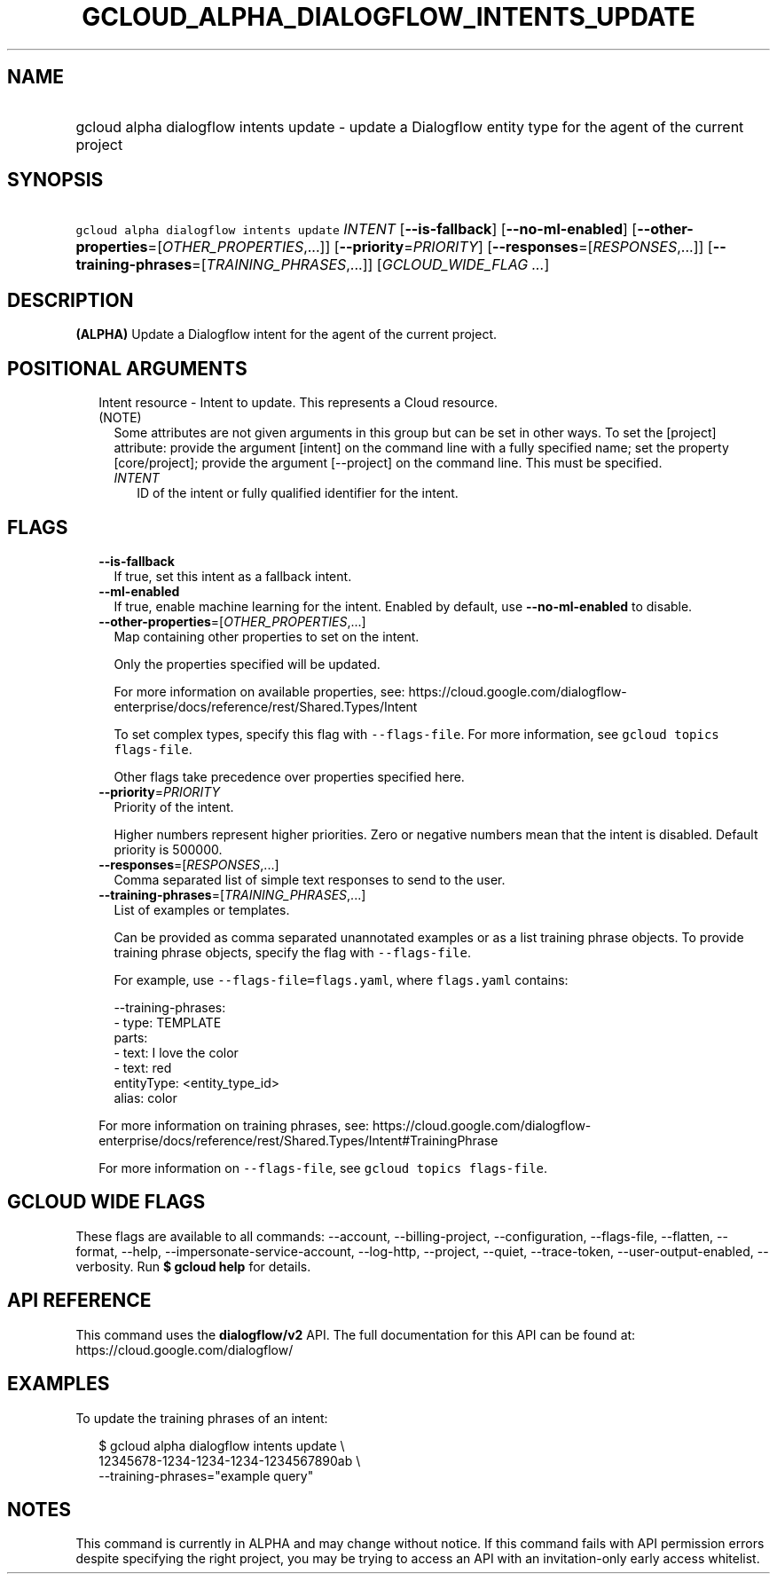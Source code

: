 
.TH "GCLOUD_ALPHA_DIALOGFLOW_INTENTS_UPDATE" 1



.SH "NAME"
.HP
gcloud alpha dialogflow intents update \- update a Dialogflow entity type for the agent of the current project



.SH "SYNOPSIS"
.HP
\f5gcloud alpha dialogflow intents update\fR \fIINTENT\fR [\fB\-\-is\-fallback\fR] [\fB\-\-no\-ml\-enabled\fR] [\fB\-\-other\-properties\fR=[\fIOTHER_PROPERTIES\fR,...]] [\fB\-\-priority\fR=\fIPRIORITY\fR] [\fB\-\-responses\fR=[\fIRESPONSES\fR,...]] [\fB\-\-training\-phrases\fR=[\fITRAINING_PHRASES\fR,...]] [\fIGCLOUD_WIDE_FLAG\ ...\fR]



.SH "DESCRIPTION"

\fB(ALPHA)\fR Update a Dialogflow intent for the agent of the current project.



.SH "POSITIONAL ARGUMENTS"

.RS 2m
.TP 2m

Intent resource \- Intent to update. This represents a Cloud resource. (NOTE)
Some attributes are not given arguments in this group but can be set in other
ways. To set the [project] attribute: provide the argument [intent] on the
command line with a fully specified name; set the property [core/project];
provide the argument [\-\-project] on the command line. This must be specified.

.RS 2m
.TP 2m
\fIINTENT\fR
ID of the intent or fully qualified identifier for the intent.


.RE
.RE
.sp

.SH "FLAGS"

.RS 2m
.TP 2m
\fB\-\-is\-fallback\fR
If true, set this intent as a fallback intent.

.TP 2m
\fB\-\-ml\-enabled\fR
If true, enable machine learning for the intent. Enabled by default, use
\fB\-\-no\-ml\-enabled\fR to disable.

.TP 2m
\fB\-\-other\-properties\fR=[\fIOTHER_PROPERTIES\fR,...]
Map containing other properties to set on the intent.

Only the properties specified will be updated.

For more information on available properties, see:
https://cloud.google.com/dialogflow\-enterprise/docs/reference/rest/Shared.Types/Intent

To set complex types, specify this flag with \f5\-\-flags\-file\fR. For more
information, see \f5gcloud topics flags\-file\fR.

Other flags take precedence over properties specified here.

.TP 2m
\fB\-\-priority\fR=\fIPRIORITY\fR
Priority of the intent.

Higher numbers represent higher priorities. Zero or negative numbers mean that
the intent is disabled. Default priority is 500000.

.TP 2m
\fB\-\-responses\fR=[\fIRESPONSES\fR,...]
Comma separated list of simple text responses to send to the user.

.TP 2m
\fB\-\-training\-phrases\fR=[\fITRAINING_PHRASES\fR,...]
List of examples or templates.

Can be provided as comma separated unannotated examples or as a list training
phrase objects. To provide training phrase objects, specify the flag with
\f5\-\-flags\-file\fR.

For example, use \f5\-\-flags\-file=flags.yaml\fR, where \f5flags.yaml\fR
contains:

.RS 2m
\-\-training\-phrases:
  \- type: TEMPLATE
    parts:
    \- text: I love the color
    \- text: red
      entityType: <entity_type_id>
      alias: color
.RE

For more information on training phrases, see:
https://cloud.google.com/dialogflow\-enterprise/docs/reference/rest/Shared.Types/Intent#TrainingPhrase

For more information on \f5\-\-flags\-file\fR, see \f5gcloud topics
flags\-file\fR.


.RE
.sp

.SH "GCLOUD WIDE FLAGS"

These flags are available to all commands: \-\-account, \-\-billing\-project,
\-\-configuration, \-\-flags\-file, \-\-flatten, \-\-format, \-\-help,
\-\-impersonate\-service\-account, \-\-log\-http, \-\-project, \-\-quiet,
\-\-trace\-token, \-\-user\-output\-enabled, \-\-verbosity. Run \fB$ gcloud
help\fR for details.



.SH "API REFERENCE"

This command uses the \fBdialogflow/v2\fR API. The full documentation for this
API can be found at: https://cloud.google.com/dialogflow/



.SH "EXAMPLES"

To update the training phrases of an intent:

.RS 2m
$ gcloud alpha dialogflow intents update \e
    12345678\-1234\-1234\-1234\-1234567890ab \e
    \-\-training\-phrases="example query"
.RE



.SH "NOTES"

This command is currently in ALPHA and may change without notice. If this
command fails with API permission errors despite specifying the right project,
you may be trying to access an API with an invitation\-only early access
whitelist.

